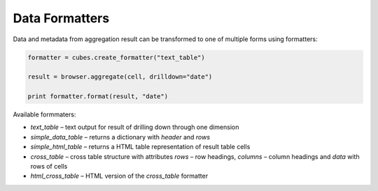 ***************
Data Formatters
***************

Data and metadata from aggregation result can be transformed to one of
multiple forms using formatters:

.. code-block:: python

    formatter = cubes.create_formatter("text_table")

    result = browser.aggregate(cell, drilldown="date")

    print formatter.format(result, "date")


Available formmaters:

* `text_table` – text output for result of drilling down through one
  dimension
* `simple_data_table` – returns a dictionary with `header` and `rows`
* `simple_html_table` – returns a HTML table representation of result table
  cells
* `cross_table` – cross table structure with attributes `rows` – row headings,
  `columns` – column headings and `data` with rows of cells
* `html_cross_table` – HTML version of the `cross_table` formatter

.. seealso::

    :doc:`api/formatter`
        Formatter reference
